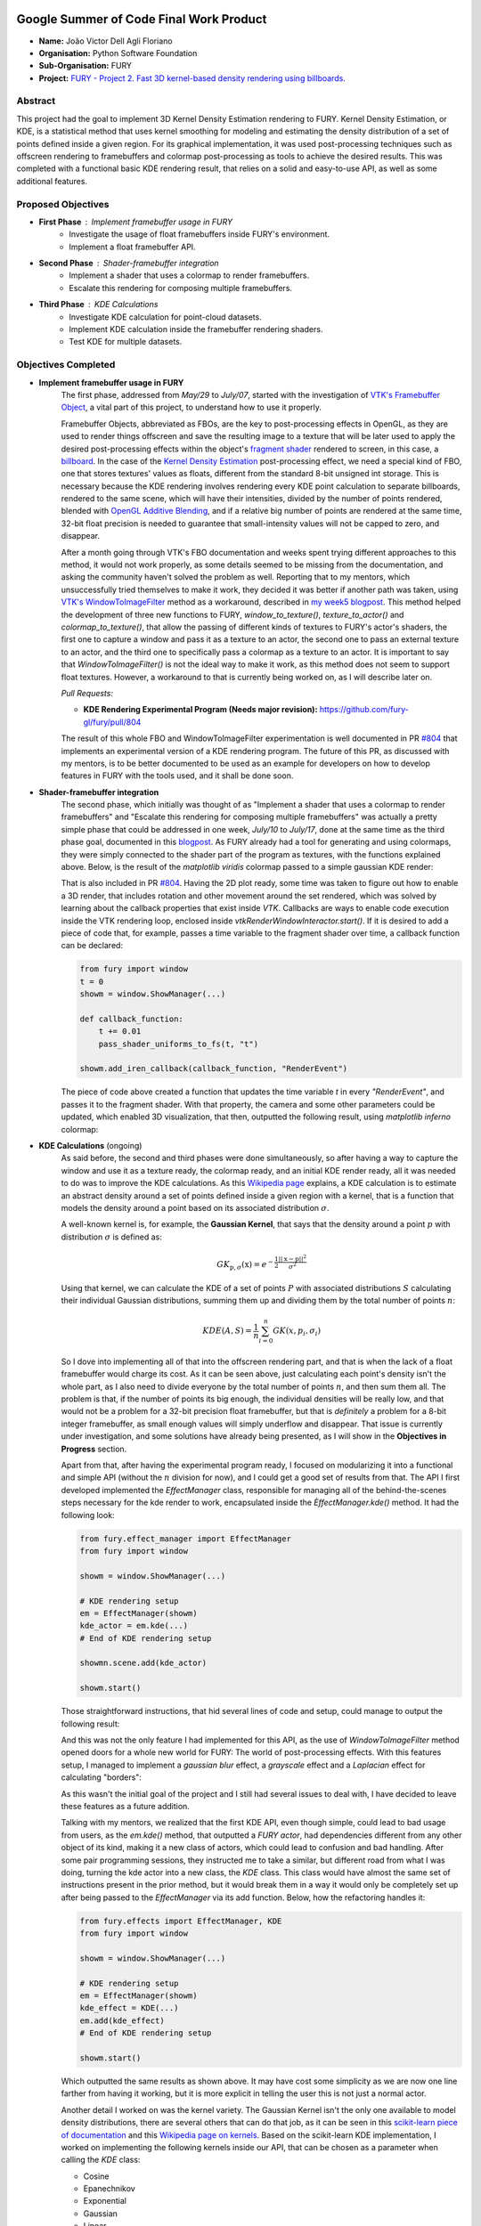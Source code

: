 .. image:: https://developers.google.com/open-source/gsoc/resources/downloads/GSoC-logo-horizontal.svg
   :height: 40
   :target: https://summerofcode.withgoogle.com/programs/2023/projects/ED0203De

.. image:: https://www.python.org/static/img/python-logo@2x.png
   :height: 40
   :target: https://summerofcode.withgoogle.com/programs/2023/organizations/python-software-foundation

.. image:: https://python-gsoc.org/logos/fury_logo.png
   :width: 40
   :target: https://fury.gl/latest/index.html



Google Summer of Code Final Work Product
========================================

.. post:: August 21 2023
   :author: João Victor Dell Agli Floriano
   :tags: google
   :category: gsoc

-  **Name:** João Victor Dell Agli Floriano
-  **Organisation:** Python Software Foundation
-  **Sub-Organisation:** FURY
-  **Project:** `FURY - Project 2. Fast 3D kernel-based density rendering using billboards. <https://github.com/fury-gl/fury/wiki/Google-Summer-of-Code-2023-(GSOC2023)#project-2-fast-3d-kernel-based-density-rendering-using-billboards>`_


Abstract
--------
This project had the goal to implement 3D Kernel Density Estimation rendering to FURY. Kernel Density Estimation, or KDE, is a
statistical method that uses kernel smoothing for modeling and estimating the density distribution of a set of points defined
inside a given region. For its graphical implementation, it was used post-processing techniques such as offscreen rendering to
framebuffers and colormap post-processing as tools to achieve the desired results. This was completed with a functional basic KDE
rendering result, that relies on a solid and easy-to-use API, as well as some additional features.

Proposed Objectives
-------------------

- **First Phase** : Implement framebuffer usage in FURY
    * Investigate the usage of float framebuffers inside FURY's environment.
    * Implement a float framebuffer API.

- **Second Phase** : Shader-framebuffer integration
    * Implement a shader that uses a colormap to render framebuffers.
    * Escalate this rendering for composing multiple framebuffers.

- **Third Phase** : KDE Calculations
    * Investigate KDE calculation for point-cloud datasets.
    * Implement KDE calculation inside the framebuffer rendering shaders.
    * Test KDE for multiple datasets.

Objectives Completed
--------------------

- **Implement framebuffer usage in FURY**
    The first phase, addressed from *May/29* to *July/07*, started with the investigation of
    `VTK's Framebuffer Object <https://vtk.org/doc/nightly/html/classvtkOpenGLFramebufferObject.html#details>`_, a vital part of this project, to understand
    how to use it properly.

    Framebuffer Objects, abbreviated as FBOs, are the key to post-processing effects in OpenGL, as they are used to render things offscreen and save the resulting image to a texture
    that will be later used to apply the desired post-processing effects within the object's `fragment shader <https://www.khronos.org/opengl/wiki/Fragment_Shader>`_
    rendered to screen, in this case, a `billboard <http://www.opengl-tutorial.org/intermediate-tutorials/billboards-particles/billboards/>`_. In the case of the
    `Kernel Density Estimation <https://en.wikipedia.org/wiki/Kernel_density_estimation>`_ post-processing effect, we need a special kind of FBO, one that stores textures'
    values as floats, different from the standard 8-bit unsigned int storage. This is necessary because the KDE rendering involves rendering every KDE point calculation
    to separate billboards, rendered to the same scene, which will have their intensities, divided by the number of points rendered, blended with
    `OpenGL Additive Blending <https://www.khronos.org/opengl/wiki/Blending>`_, and if a relative big number of points are rendered at the
    same time, 32-bit float precision is needed to guarantee that small-intensity values will not be capped to zero, and disappear.

    After a month going through VTK's FBO documentation and weeks spent trying different approaches to this method, it would not work
    properly, as some details seemed to be missing from the documentation, and asking the community haven't solved the problem as well.
    Reporting that to my mentors, which unsuccessfully tried themselves to make it work, they decided it was better if another path was taken, using
    `VTK's WindowToImageFilter <https://vtk.org/doc/nightly/html/classvtkWindowToImageFilter.html>`_ method as a workaround, described
    in `my week5 blogpost <https://fury.gl/latest/posts/2023/2023-07-03-week-5-joaodellagli.html>`_. This method helped the development of
    three new functions to FURY, *window_to_texture()*, *texture_to_actor()* and *colormap_to_texture()*, that allow the passing of
    different kinds of textures to FURY's actor's shaders, the first one to capture a window and pass it as a texture to an actor,
    the second one to pass an external texture to an actor, and the third one to specifically pass a colormap as a texture to an
    actor. It is important to say that *WindowToImageFilter()* is not the ideal way to make it work, as this method does not seem to
    support float textures. However, a workaround to that is currently being worked on, as I will describe later on.

    *Pull Requests:*

    - **KDE Rendering Experimental Program (Needs major revision):** `https://github.com/fury-gl/fury/pull/804 <https://github.com/fury-gl/fury/pull/804>`_

    The result of this whole FBO and WindowToImageFilter experimentation is well documented in PR
    `#804 <https://github.com/fury-gl/fury/pull/804>`_ that implements an experimental version of a KDE rendering program.
    The future of this PR, as discussed with my mentors, is to be better documented to be used as an example for developers on
    how to develop features in FURY with the tools used, and it shall be done soon.

- **Shader-framebuffer integration**
    The second phase, which initially was thought of as "Implement a shader that uses a colormap to render framebuffers" and "Escalate this
    rendering for composing multiple framebuffers" was actually a pretty simple phase that could be addressed in one week, *July/10*
    to *July/17*, done at the same time as the third phase goal, documented in this
    `blogpost <https://fury.gl/latest/posts/2023/2023-07-17-week-7-joaodellagli.html>`_. As FURY already had a tool for generating and
    using colormaps, they were simply connected to the shader part of the program as textures, with the functions explained above.
    Below, is the result of the *matplotlib viridis* colormap passed to a simple gaussian KDE render:

    .. image:: https://raw.githubusercontent.com/JoaoDell/gsoc_assets/main/images/final_2d_plot.png
       :align: center
       :alt: Final 2D plot

    That is also included in PR `#804 <https://github.com/fury-gl/fury/pull/804>`_. Having the 2D plot ready, some time was taken to
    figure out how to enable a 3D render, that includes rotation and other movement around the set rendered, which was solved by
    learning about the callback properties that exist inside *VTK*. Callbacks are ways to enable code execution inside the VTK rendering
    loop, enclosed inside *vtkRenderWindowInteractor.start()*. If it is desired to add a piece of code that, for example, passes a time
    variable to the fragment shader over time, a callback function can be declared:

    .. code-block:: python

        from fury import window
        t = 0
        showm = window.ShowManager(...)

        def callback_function:
            t += 0.01
            pass_shader_uniforms_to_fs(t, "t")

        showm.add_iren_callback(callback_function, "RenderEvent")

    The piece of code above created a function that updates the time variable *t* in every *"RenderEvent"*, and passes it to the
    fragment shader. With that property, the camera and some other parameters could be updated, which enabled 3D visualization, that
    then, outputted the following result, using *matplotlib inferno* colormap:

    .. image:: https://raw.githubusercontent.com/JoaoDell/gsoc_assets/main/images/3d_kde_gif.gif
       :align: center
       :alt: 3D Render gif

- **KDE Calculations** (ongoing)
    As said before, the second and third phases were done simultaneously, so after having a way to capture the window and use it as a
    texture ready, the colormap ready, and an initial KDE render ready, all it was needed to do was to improve the KDE calculations.
    As this `Wikipedia page <https://en.wikipedia.org/wiki/Kernel_density_estimation>`_ explains, a KDE calculation is to estimate an
    abstract density around a set of points defined inside a given region with a kernel, that is a function that models the density
    around a point based on its associated distribution :math:`\sigma`.

    A well-known kernel is, for example, the **Gaussian Kernel**, that says that the density around a point :math:`p` with distribution
    :math:`\sigma` is defined as:

    .. math::

        GK_{\textbf{p}, \sigma} (\textbf{x}) = e^{-\frac{1}{2}\frac{||\textbf{x} - \textbf{p}||^2}{\sigma^2}}

    Using that kernel, we can calculate the KDE of a set of points :math:`P` with associated distributions :math:`S` calculating their individual
    Gaussian distributions, summing them up and dividing them by the total number of points :math:`n`:

    .. math::

        KDE(A, S)=\frac{1}{n}\sum_{i = 0}^{n}GK(x, p_{i}, \sigma_{i})

    So I dove into implementing all of that into the offscreen rendering part, and that is when the lack of a float framebuffer would
    charge its cost. As it can be seen above, just calculating each point's density isn't the whole part, as I also need to divide
    everyone by the total number of points :math:`n`, and then sum them all. The problem is that, if the number of points its big enough,
    the individual densities will be really low, and that would not be a problem for a 32-bit precision float framebuffer, but that is
    *definitely* a problem for a 8-bit integer framebuffer, as small enough values will simply underflow and disappear. That issue is
    currently under investigation, and some solutions have already being presented, as I will show in the **Objectives in Progress**
    section.

    Apart from that, after having the experimental program ready, I focused on modularizing it into a functional and simple API
    (without the :math:`n` division for now), and I could get a good set of results from that. The API I first developed implemented the
    *EffectManager* class, responsible for managing all of the behind-the-scenes steps necessary for the kde render to work,
    encapsulated inside the *ÈffectManager.kde()* method. It had the following look:

    .. code-block:: python

        from fury.effect_manager import EffectManager
        from fury import window

        showm = window.ShowManager(...)

        # KDE rendering setup
        em = EffectManager(showm)
        kde_actor = em.kde(...)
        # End of KDE rendering setup

        showmn.scene.add(kde_actor)

        showm.start()

    Those straightforward instructions, that hid several lines of code and setup, could manage to output the following result:

    .. image:: https://raw.githubusercontent.com/JoaoDell/gsoc_assets/main/images/fianl_3d_plot.png
       :align: center
       :alt: API 3D KDE plot

    And this was not the only feature I had implemented for this API, as the use of *WindowToImageFilter* method opened doors for a
    whole new world for FURY: The world of post-processing effects. With this features setup, I managed to implement a *gaussian blur*
    effect, a *grayscale* effect and a *Laplacian* effect for calculating "borders":

    .. image:: https://raw.githubusercontent.com/JoaoDell/gsoc_assets/main/images/gaussian_blur.png
       :align: center
       :alt: Gaussian Blur effect

    .. image:: https://raw.githubusercontent.com/JoaoDell/gsoc_assets/main/images/grayscale.png
       :align: center
       :alt: Grayscale effect

    .. image:: https://raw.githubusercontent.com/JoaoDell/gsoc_assets/main/images/laplacian1.gif
       :align: center
       :alt: Laplacian effect

    As this wasn't the initial goal of the project and I still had several issues to deal with, I have decided to leave these features as a
    future addition.

    Talking with my mentors, we realized that the first KDE API, even though simple, could lead to bad usage from users, as the
    *em.kde()* method, that outputted a *FURY actor*, had dependencies different from any other object of its kind, making it a new
    class of actors, which could lead to confusion and bad handling. After some pair programming sessions, they instructed me to take
    a similar, but different road from what I was doing, turning the kde actor into a new class, the *KDE* class. This class would
    have almost the same set of instructions present in the prior method, but it would break them in a way it would only be completely
    set up after being passed to the *EffectManager* via its add function. Below, how the refactoring handles it:

    .. code-block:: python

        from fury.effects import EffectManager, KDE
        from fury import window

        showm = window.ShowManager(...)

        # KDE rendering setup
        em = EffectManager(showm)
        kde_effect = KDE(...)
        em.add(kde_effect)
        # End of KDE rendering setup

        showm.start()

    Which outputted the same results as shown above. It may have cost some simplicity as we are now one line farther from having it
    working, but it is more explicit in telling the user this is not just a normal actor.

    Another detail I worked on was the kernel variety. The Gaussian Kernel isn't the only one available to model density distributions,
    there are several others that can do that job, as it can be seen in this `scikit-learn piece of documentation <https://scikit-learn.org/stable/modules/density.html>`_
    and this `Wikipedia page on kernels <https://en.wikipedia.org/wiki/Kernel_(statistics)>`_. Based on the scikit-learn KDE
    implementation, I worked on implementing the following kernels inside our API, that can be chosen as a parameter when calling the
    *KDE* class:

    * Cosine
    * Epanechnikov
    * Exponential
    * Gaussian
    * Linear
    * Tophat

    Below, the comparison between them using the same set of points and bandwidths:

    .. image:: https://raw.githubusercontent.com/JoaoDell/gsoc_assets/main/images/kernels.png
       :align: center
       :alt: Comparison between the six implemented kernels


    *Pull Requests*:

    - **First Stage of the KDE Rendering API (will be merged soon)**: `https://github.com/fury-gl/fury/pull/826 <https://github.com/fury-gl/fury/pull/826>`_

    All of this work culminated in PR `#826 <https://github.com/fury-gl/fury/pull/826/>`_, that proposes to add the first stage of
    this API (there are some details yet to be completed, like the :math:`n` division) to FURY. This PR added the described API, and also
    proposed some minor changes to some already existing FURY functions related to callbacks, changes necessary for this and other
    future applications that would use it to work. It also added the six kernels described, and a simple documented example on how
    to use this feature.

Other Objectives
----------------

- **Stretch Goals** : SDE Implementation, Network/Graph visualization using SDE/KDE, Tutorials
    * Investigate SDE calculation for surface datasets.
    * Implement SDE calculation inside the framebuffer rendering shaders.
    * Test SDE for multiple datasets.
    * Develop comprehensive tutorials that explain SDE concepts and FURY API usage.
    * Create practical, scenario-based tutorials using real datasets and/or simulations.

Objectives in Progress
----------------------

- **KDE Calculations** (ongoing)
    The KDE rendering, even though almost complete, have the $n$ division, an important step, missing, as this normalization allows colormaps
    to cover the whole range o values rendered. The lack of a float FBO made a big difference in the project, as the search for a functional implementation of it not only delayed the project, but it is vital for
    the correct calculations to work.

    For the last part, a workaround thought was to try an approach I later figured out is an old one, as it can be check in
    `GPU Gems 12.3.3 section <https://developer.nvidia.com/gpugems/gpugems/part-ii-lighting-and-shadows/chapter-12-omnidirectional-shadow-mapping>`_:
    If I need 32-bit float precision and I got 4 8-bit integer precision available, why not trying to pack this float into this RGBA
    texture? I have first tried to do one myself, but it didn't work for some reason, so I tried `Aras Pranckevičius <https://aras-p.info/blog/2009/07/30/encoding-floats-to-rgba-the-final/>`_
    implementation, that does the following:

    .. code-block:: GLSL

        vec4 float_to_rgba(float value) {
            vec4 bitEnc = vec4(1.,256.,65536.0,16777216.0);
            vec4 enc = bitEnc * value;
            enc = fract(enc);
            enc -= enc.yzww * vec2(1./255., 0.).xxxy;
            return enc;
        }

    That initially worked, but for some reason I am still trying to understand, it is resulting in a really noisy texture:

    .. image:: https://raw.githubusercontent.com/JoaoDell/gsoc_assets/main/images/noisy%20kde.png
       :align: center
       :alt: Noisy KDE render

    One way to try to mitigate that while is to pass this by a gaussian blur filter, to try to smooth out the result:

    .. image:: https://raw.githubusercontent.com/JoaoDell/gsoc_assets/main/images/blurred_kde.png
       :align: center
       :alt: Blurred result

    But it is not an ideal solution as well, as it may lead to distortions in the actual density values, depending on the application of
    the KDE. Now, my goal is to first find the root of the noise problem, and then, if that does not work, try to make the gaussian filter
    work.

    Another detail that would be a good addition to the API is UI controls. Filipi, one of my mentors, told me it would be a good feature
    if the user could control the intensities of the bandwidths for a better structural visualization of the render, and knowing FURY already
    have a good set of `UI elements <https://fury.gl/latest/auto_examples/index.html#user-interface-elements>`_, I just needed to integrate
    that into my program via callbacks. I tried implementing an intensity slider. However, for some reason, it is making the program crash
    randomly, for reasons I still don't know, so that is another issue under investigation. Below, we show a first version of that feature,
    which was working before the crashes:

    .. image:: https://raw.githubusercontent.com/JoaoDell/gsoc_assets/main/images/slider.gif
       :align: center
       :alt: Slider for bandwidths

    *Pull Requests*

    - **UI intensity slider for the KDE rendering API (draft)**: `https://github.com/fury-gl/fury/pull/849 <https://github.com/fury-gl/fury/pull/849>`_
    - **Post-processing effects for FURY Effects API (draft)**: `https://github.com/fury-gl/fury/pull/850 <https://github.com/fury-gl/fury/pull/850>`_


GSoC Weekly Blogs
-----------------

- My blog posts can be found at `FURY website <https://fury.gl/latest/blog/author/joao-victor-dell-agli-floriano.html>`_ and `Python GSoC blog <https://blogs.python-gsoc.org/en/joaodellaglis-blog/>`_.

Timeline
--------

+---------------------+----------------------------------------------------+-----------------------------------------------------------------------------------------------------------------------------------------------------------------------------------------------------------+
| Date                | Description                                        | Blog Post Link                                                                                                                                                                                            |
+=====================+====================================================+===========================================================================================================================================================================================================+
| Week 0 (29-05-2023) | The Beginning of Everything                        | `FURY <https://fury.gl/latest/posts/2023/2023-05-29-week-0-joaodellagli.html>`__  - `Python <https://blogs.python-gsoc.org/en/joaodellaglis-blog/the-beggining-of-everything-week-0/>`__                  |
+---------------------+----------------------------------------------------+-----------------------------------------------------------------------------------------------------------------------------------------------------------------------------------------------------------+
| Week 1 (05-06-2023) | The FBO Saga                                       | `FURY <https://fury.gl/latest/posts/2023/2023-06-05-week-1-joaodellagli.html>`__  - `Python <https://blogs.python-gsoc.org/en/joaodellaglis-blog/the-fbo-saga-week-1/>`__                                 |
+---------------------+----------------------------------------------------+-----------------------------------------------------------------------------------------------------------------------------------------------------------------------------------------------------------+
| Week 2 (12-06-2023) | The Importance of (good) Documentation             | `FURY <https://fury.gl/latest/posts/2023/2023-06-12-week-2-joaodellagli.html>`__  - `Python <https://blogs.python-gsoc.org/en/joaodellaglis-blog/the-importance-of-good-documentation-week-2/>`__         |
+---------------------+----------------------------------------------------+-----------------------------------------------------------------------------------------------------------------------------------------------------------------------------------------------------------+
| Week 3 (19-06-2023) | Watch Your Expectations                            | `FURY <https://fury.gl/latest/posts/2023/2023-06-19-week-3-joaodellagli.html>`__  - `Python <https://blogs.python-gsoc.org/en/joaodellaglis-blog/week-3-watch-your-expectations/>`__                      |
+---------------------+----------------------------------------------------+-----------------------------------------------------------------------------------------------------------------------------------------------------------------------------------------------------------+
| Week 4 (26-06-2023) | Nothing is Ever Lost                               | `FURY <https://fury.gl/latest/posts/2023/2023-06-26-week-4-joaodellagli.html>`__  - `Python <https://blogs.python-gsoc.org/en/joaodellaglis-blog/week-4-nothing-is-ever-lost/>`__                         |
+---------------------+----------------------------------------------------+-----------------------------------------------------------------------------------------------------------------------------------------------------------------------------------------------------------+
| Week 5 (03-07-2023) | All Roads Lead to Rome                             | `FURY <https://fury.gl/latest/posts/2023/2023-07-03-week-5-joaodellagli.html>`__  - `Python <https://blogs.python-gsoc.org/en/joaodellaglis-blog/week-5-all-roads-lead-to-rome/>`__                       |
+---------------------+----------------------------------------------------+-----------------------------------------------------------------------------------------------------------------------------------------------------------------------------------------------------------+
| Week 6 (10-07-2023) | Things are Starting to Build Up                    | `FURY <https://fury.gl/latest/posts/2023/2023-07-10-week-6-joaodellagli.html>`__  - `Python <https://blogs.python-gsoc.org/en/joaodellaglis-blog/week-6-things-are-starting-to-build-up/>`__              |
+---------------------+----------------------------------------------------+-----------------------------------------------------------------------------------------------------------------------------------------------------------------------------------------------------------+
| Week 7 (17-07-2023) | Experimentation Done                               | `FURY <https://fury.gl/latest/posts/2023/2023-07-17-week-7-joaodellagli.html>`__ - `Python <https://blogs.python-gsoc.org/en/joaodellaglis-blog/week-7-experimentation-done/>`__                          |
+---------------------+----------------------------------------------------+-----------------------------------------------------------------------------------------------------------------------------------------------------------------------------------------------------------+
| Week 8 (24-07-2023) | The Birth of a Versatile API                       | `FURY <https://fury.gl/latest/posts/2023/2023-07-24-week-8-joaodellagli.html>`__  - `Python <https://blogs.python-gsoc.org/en/joaodellaglis-blog/week-8-the-birth-of-a-versatile-api/>`__                 |
+---------------------+----------------------------------------------------+-----------------------------------------------------------------------------------------------------------------------------------------------------------------------------------------------------------+
| Week 9 (31-07-2023) | It is Polishing Time!                              | `FURY <https://fury.gl/latest/posts/2023/2023-07-31-week-9-joaodellagli.html>`__  - `Python <https://blogs.python-gsoc.org/en/joaodellaglis-blog/week-9-it-is-polishing-time/>`__                         |
+---------------------+----------------------------------------------------+-----------------------------------------------------------------------------------------------------------------------------------------------------------------------------------------------------------+
| Week 10 (07-08-2023)| Ready for Review!                                  | `FURY <https://fury.gl/latest/posts/2023/2023-08-07-week-10-joaodellagli.html>`__ - `Python <https://blogs.python-gsoc.org/en/joaodellaglis-blog/ready-for-review/>`__                                    |
+---------------------+----------------------------------------------------+-----------------------------------------------------------------------------------------------------------------------------------------------------------------------------------------------------------+
| Week 11 (14-08-2023)| A Refactor is Sometimes Needed                     | `FURY <https://fury.gl/latest/posts/2023/2023-08-14-week-11-joaodellagli.html>`__ - `Python <https://blogs.python-gsoc.org/en/joaodellaglis-blog/a-refactor-is-sometimes-needed/>`__                      |
+---------------------+----------------------------------------------------+-----------------------------------------------------------------------------------------------------------------------------------------------------------------------------------------------------------+
| Week 12 (21-08-2023)| Now That is (almost) a Wrap!                       | `FURY <https://fury.gl/latest/posts/2023/2023-08-21-week-12-joaodellagli.html>`__ - `Python <https://blogs.python-gsoc.org/en/joaodellaglis-blog/week-12-now-that-is-almost-a-wrap/>`__                   |
+---------------------+----------------------------------------------------+-----------------------------------------------------------------------------------------------------------------------------------------------------------------------------------------------------------+
